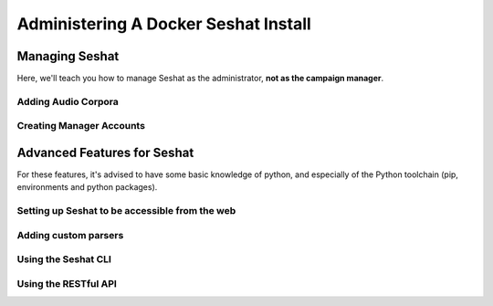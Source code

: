=====================================
Administering A Docker Seshat Install
=====================================

Managing Seshat
===============

Here, we'll teach you how to manage Seshat as the administrator, **not as the campaign manager**.

.. _add-corpora:

Adding Audio Corpora
--------------------


Creating Manager Accounts
-------------------------



Advanced Features for Seshat
============================

For these features, it's advised to have some basic knowledge of python, and especially of the Python toolchain
(pip, environments and python packages).

.. _web-access:

Setting up Seshat to be accessible from the web
-----------------------------------------------

Adding custom parsers
---------------------

Using the Seshat CLI
--------------------

Using the RESTful API
---------------------



